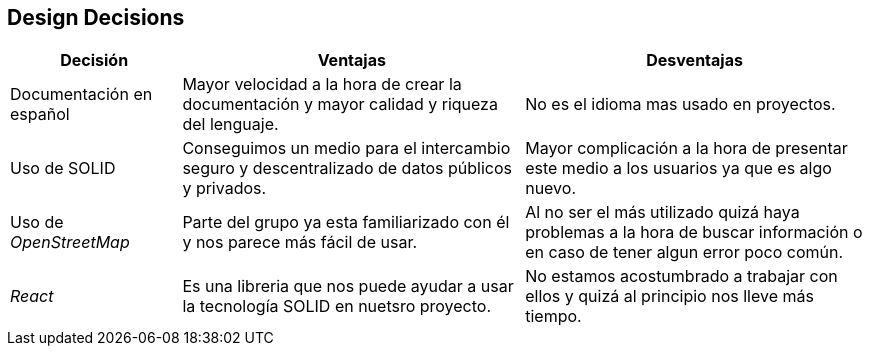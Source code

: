 [[section-design-decisions]]
== Design Decisions

[options = "header", cols = "1,2,2"]
|===
 Decisión | Ventajas | Desventajas |
 Documentación en español |
    Mayor velocidad a la hora de crear la documentación y mayor calidad y riqueza del lenguaje. |
        No es el idioma mas usado en proyectos. |
 Uso de SOLID |
    Conseguimos un medio para el intercambio seguro y descentralizado de datos públicos y privados. |
        Mayor complicación a la hora de presentar este medio a los usuarios ya que es algo nuevo. |
 Uso de _OpenStreetMap_ |
    Parte del grupo ya esta familiarizado con él y nos parece más fácil de usar. |
        Al no ser el más utilizado quizá haya problemas a la hora de buscar información o en caso de tener algun error poco común. |
 _React_ |
    Es una libreria que nos puede ayudar a usar la tecnología SOLID en nuetsro proyecto. |
        No estamos acostumbrado a trabajar con ellos y quizá al principio nos lleve más tiempo. |
|===
